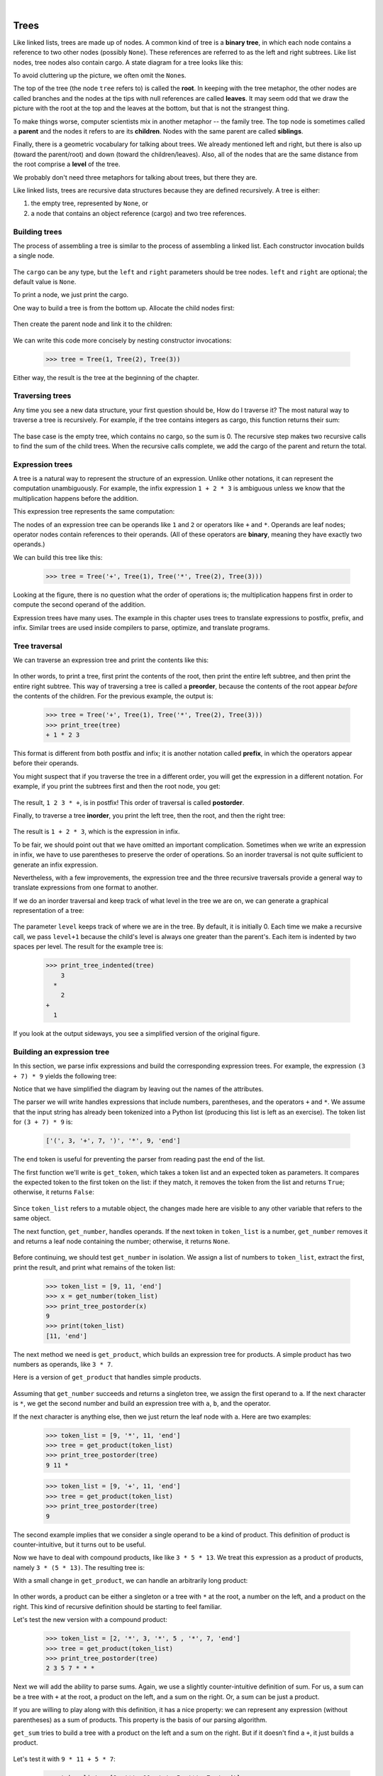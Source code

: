 ..  Copyright (C)  Peter Wentworth, Jeffrey Elkner, Allen B. Downey and Chris Meyers.
    Permission is granted to copy, distribute and/or modify this document
    under the terms of the GNU Free Documentation License, Version 1.3
    or any later version published by the Free Software Foundation;
    with Invariant Sections being Foreword, Preface, and Contributor List, no
    Front-Cover Texts, and no Back-Cover Texts.  A copy of the license is
    included in the section entitled "GNU Free Documentation License".

|
    
Trees
=====

Like linked lists, trees are made up of nodes. A common kind of tree is a
**binary tree**, in which each node contains a reference to two other nodes
(possibly ``None``). These references are referred to as the left and right
subtrees. Like list nodes, tree nodes also contain cargo. A state diagram for a
tree looks like this:


To avoid cluttering up the picture, we often omit the ``None``\s.

The top of the tree (the node ``tree`` refers to) is called the **root**. In
keeping with the tree metaphor, the other nodes are called branches and the
nodes at the tips with null references are called **leaves**. It may seem odd
that we draw the picture with the root at the top and the leaves at the bottom,
but that is not the strangest thing.

To make things worse, computer scientists mix in another metaphor -- the family
tree. The top node is sometimes called a **parent** and the nodes it refers to
are its **children**. Nodes with the same parent are called **siblings**.

Finally, there is a geometric vocabulary for talking about trees. We already
mentioned left and right, but there is also up (toward the parent/root) and
down (toward the children/leaves). Also, all of the nodes that are the same
distance from the root comprise a **level** of the tree.

We probably don't need three metaphors for talking about trees, but there they
are.

Like linked lists, trees are recursive data structures because they are defined
recursively.  A tree is either:

#. the empty tree, represented by ``None``, or
#. a node that contains an object reference (cargo) and two tree references.


Building trees
--------------

The process of assembling a tree is similar to the process of assembling a
linked list. Each constructor invocation builds a single node.

    .. sourcecode:: python3
        :linenos:
        
        class Tree:
            def __init__(self, cargo, left=None, right=None):
                self.cargo = cargo
                self.left  = left
                self.right = right
         
            def __str__(self):
                return str(self.cargo)

The ``cargo`` can be any type, but the ``left`` and ``right`` parameters should
be tree nodes. ``left`` and ``right`` are optional; the default value is
``None``.

To print a node, we just print the cargo.

One way to build a tree is from the bottom up. Allocate the child nodes first:

    .. sourcecode:: python3
        :linenos:
        
        left = Tree(2)
        right = Tree(3)

Then create the parent node and link it to the children:

    .. sourcecode:: python3
        :linenos:
        
        tree = Tree(1, left, right)

We can write this code more concisely by nesting constructor invocations:

    .. sourcecode:: python3
        
        >>> tree = Tree(1, Tree(2), Tree(3))

Either way, the result is the tree at the beginning of the chapter.


Traversing trees
----------------

Any time you see a new data structure, your first question should be, How do I
traverse it? The most natural way to traverse a tree is recursively. For
example, if the tree contains integers as cargo, this function returns their
sum:

    .. sourcecode:: python3
        :linenos:
        
        def total(tree):
            if tree == None: return 0
            return total(tree.left) + total(tree.right) + tree.cargo

The base case is the empty tree, which contains no cargo, so the sum is 0. The
recursive step makes two recursive calls to find the sum of the child trees.
When the recursive calls complete, we add the cargo of the parent and return
the total.


Expression trees
----------------

A tree is a natural way to represent the structure of an expression.  Unlike
other notations, it can represent the computation unambiguously. For example,
the infix expression ``1 + 2 * 3`` is ambiguous unless we know that the
multiplication happens before the addition.

This expression tree represents the same computation:


The nodes of an expression tree can be operands like ``1`` and ``2`` or
operators like ``+`` and ``*``. Operands are leaf nodes; operator nodes contain
references to their operands. (All of these operators are **binary**, meaning
they have exactly two operands.)

We can build this tree like this:

    .. sourcecode:: python3
        
        >>> tree = Tree('+', Tree(1), Tree('*', Tree(2), Tree(3)))

Looking at the figure, there is no question what the order of operations is;
the multiplication happens first in order to compute the second operand of the
addition.

Expression trees have many uses. The example in this chapter uses trees to
translate expressions to postfix, prefix, and infix. Similar trees are used
inside compilers to parse, optimize, and translate programs.


Tree traversal
--------------

We can traverse an expression tree and print the contents like this:

    .. sourcecode:: python3
        :linenos:
        
        def print_tree(tree):
            if tree == None: return
            print(tree.cargo, end=' ')
            print_tree(tree.left)
            print_tree(tree.right)

In other words, to print a tree, first print the contents of the root, then
print the entire left subtree, and then print the entire right subtree. This
way of traversing a tree is called a **preorder**, because the contents of the
root appear *before* the contents of the children. For the previous example,
the output is:

    .. sourcecode:: python3
        
        >>> tree = Tree('+', Tree(1), Tree('*', Tree(2), Tree(3)))
        >>> print_tree(tree)
        + 1 * 2 3

This format is different from both postfix and infix; it is another notation
called **prefix**, in which the operators appear before their operands.

You might suspect that if you traverse the tree in a different order, you will
get the expression in a different notation. For example, if you print the
subtrees first and then the root node, you get:

    .. sourcecode:: python3
        :linenos:
        
        def print_tree_postorder(tree):
            if tree == None: return
            print_tree_postorder(tree.left)
            print_tree_postorder(tree.right)
            print(tree.cargo, end=' ')

The result, ``1 2 3 * +``, is in postfix! This order of traversal is called
**postorder**.

Finally, to traverse a tree **inorder**, you print the left tree, then the
root, and then the right tree:

    .. sourcecode:: python3
        :linenos:
        
        def print_tree_inorder(tree):
            if tree == None: return
            print_tree_inorder(tree.left)
            print(tree.cargo, end=' ')
            print_tree_inorder(tree.right)

The result is ``1 + 2 * 3``, which is the expression in infix.

To be fair, we should point out that we have omitted an important complication.
Sometimes when we write an expression in infix, we have to use parentheses to
preserve the order of operations. So an inorder traversal is not quite
sufficient to generate an infix expression.

Nevertheless, with a few improvements, the expression tree and the three
recursive traversals provide a general way to translate expressions from one
format to another.

If we do an inorder traversal and keep track of what level in the tree we are
on, we can generate a graphical representation of a tree:

    .. sourcecode:: python3
        :linenos:
        
        def print_tree_indented(tree, level=0):
            if tree == None: return
            print_tree_indented(tree.right, level+1)
            print('  ' * level + str(tree.cargo))
            print_tree_indented(tree.left, level+1)

The parameter ``level`` keeps track of where we are in the tree. By default, it
is initially 0. Each time we make a recursive call, we pass ``level+1`` because
the child's level is always one greater than the parent's. Each item is
indented by two spaces per level. The result for the example tree is:

    .. sourcecode:: python3
        
        >>> print_tree_indented(tree)
            3
          *
            2
        +
          1

If you look at the output sideways, you see a simplified version of the
original figure.


Building an expression tree
---------------------------

In this section, we parse infix expressions and build the corresponding
expression trees. For example, the expression ``(3 + 7) * 9`` yields the
following tree:


Notice that we have simplified the diagram by leaving out the names of the
attributes.

The parser we will write handles expressions that include numbers, parentheses,
and the operators ``+`` and ``*``. We assume that the input string has already
been tokenized into a Python list (producing this list is left as an exercise).
The token list for ``(3 + 7) * 9`` is:

    .. sourcecode:: python3
        
        ['(', 3, '+', 7, ')', '*', 9, 'end']

The ``end`` token is useful for preventing the parser from reading past the end
of the list.

The first function we'll write is ``get_token``, which takes a token list and
an expected token as parameters. It compares the expected token to the first
token on the list: if they match, it removes the token from the list and
returns ``True``; otherwise, it returns ``False``:

    .. sourcecode:: python3
        :linenos:
        
        def get_token(token_list, expected):
            if token_list[0] == expected:
                del token_list[0]
                return True
            else:
                return False

Since ``token_list`` refers to a mutable object, the changes made here are
visible to any other variable that refers to the same object.

The next function, ``get_number``, handles operands. If the next token in
``token_list`` is a number, ``get_number`` removes it and returns a leaf node
containing the number; otherwise, it returns ``None``.

    .. sourcecode:: python3
        :linenos:
        
        def get_number(token_list):
            x = token_list[0]
            if type(x) != type(0): return None
            del token_list[0]
            return Tree(x, None, None)

Before continuing, we should test ``get_number`` in isolation. We assign a list
of numbers to ``token_list``, extract the first, print the result, and print
what remains of the token list:

    .. sourcecode:: python3
        
        >>> token_list = [9, 11, 'end']
        >>> x = get_number(token_list)
        >>> print_tree_postorder(x)
        9
        >>> print(token_list)
        [11, 'end']

The next method we need is ``get_product``, which builds an expression
tree for products. A simple product has two numbers as operands, like
``3 * 7``.

Here is a version of ``get_product`` that handles simple products.

    .. sourcecode:: python3
        :linenos:
        
        def get_product(token_list):
            a = get_number(token_list)
            if get_token(token_list, '*'):
                b = get_number(token_list)
                return Tree('*', a, b)
            else:
                return a

Assuming that ``get_number`` succeeds and returns a singleton tree, we assign
the first operand to ``a``. If the next character is ``*``, we get the second
number and build an expression tree with ``a``, ``b``, and the operator.

If the next character is anything else, then we just return the leaf node with
``a``. Here are two examples:

    .. sourcecode:: python3
        
        >>> token_list = [9, '*', 11, 'end']
        >>> tree = get_product(token_list)
        >>> print_tree_postorder(tree)
        9 11 *

    .. sourcecode:: python3
        
        >>> token_list = [9, '+', 11, 'end']
        >>> tree = get_product(token_list)
        >>> print_tree_postorder(tree)
        9

The second example implies that we consider a single operand to be a kind of
product. This definition of product is counter-intuitive, but it turns out to be
useful.

Now we have to deal with compound products, like like ``3 * 5 * 13``. We treat
this expression as a product of products, namely ``3 * (5 * 13)``.  The
resulting tree is:


With a small change in ``get_product``, we can handle an arbitrarily long
product:

    .. sourcecode:: python3
        :linenos:
        
        def get_product(token_list):
            a = get_number(token_list)
            if get_token(token_list, '*'):
                b = get_product(token_list)       # this line changed
                return Tree('*', a, b)
            else:
                return a

In other words, a product can be either a singleton or a tree with ``*`` at the
root, a number on the left, and a product on the right. This kind of recursive
definition should be starting to feel familiar.

Let's test the new version with a compound product:

    .. sourcecode:: python3
        
        >>> token_list = [2, '*', 3, '*', 5 , '*', 7, 'end']
        >>> tree = get_product(token_list)
        >>> print_tree_postorder(tree)
        2 3 5 7 * * *

Next we will add the ability to parse sums. Again, we use a slightly
counter-intuitive definition of sum. For us, a sum can be a tree with ``+`` at
the root, a product on the left, and a sum on the right. Or, a sum can be just
a product.

If you are willing to play along with this definition, it has a nice property:
we can represent any expression (without parentheses) as a sum of products.
This property is the basis of our parsing algorithm.

``get_sum`` tries to build a tree with a product on the left and a sum on
the right. But if it doesn't find a ``+``, it just builds a product.

    .. sourcecode:: python3
        :linenos:
        
        def get_sum(token_list):
            a = get_product(token_list)
            if get_token(token_list, '+'):
                b = get_sum(token_list)
                return Tree('+', a, b)
            else:
                return a

Let's test it with ``9 * 11 + 5 * 7``:

    .. sourcecode:: python3
        
        >>> token_list = [9, '*', 11, '+', 5, '*', 7, 'end']
        >>> tree = get_sum(token_list)
        >>> print_tree_postorder(tree)
        9 11 * 5 7 * +

We are almost done, but we still have to handle parentheses. Anywhere in an
expression where there can be a number, there can also be an entire sum
enclosed in parentheses. We just need to modify ``get_number`` to handle
**subexpressions**:

    .. sourcecode:: python3
        :linenos:
        
        def get_number(token_list):
            if get_token(token_list, '('):
                x = get_sum(token_list)         # get the subexpression
                get_token(token_list, ')')      # remove the closing parenthesis
                return x
            else:
                x = token_list[0]
                if type(x) != type(0): return None
                token_list[0:1] = []
                return Tree(x, None, None)

Let's test this code with ``9 * (11 + 5) * 7``:

    .. sourcecode:: python3
        
        >>> token_list = [9, '*', '(', 11, '+', 5, ')', '*', 7, 'end']
        >>> tree = get_sum(token_list)
        >>> print_tree_postorder(tree)
        9 11 5 + 7 * *

The parser handled the parentheses correctly; the addition happens before the
multiplication.

In the final version of the program, it would be a good idea to give
``get_number`` a name more descriptive of its new role.


Handling errors
---------------

Throughout the parser, we've been assuming that expressions are well-formed.
For example, when we reach the end of a subexpression, we assume that the next
character is a close parenthesis. If there is an error and the next character
is something else, we should deal with it.

    .. sourcecode:: python3
        :linenos:
        
        def get_number(token_list):
            if get_token(token_list, '('):
                x = get_sum(token_list)
                if not get_token(token_list, ')'):
                    raise ValueError('Missing close parenthesis") 
                return x
            else:
                # the rest of the function omitted

The ``raise`` statement throws the exception object which we create. 
In this case we simply used the most appropriate type of built-in exception
that we could find, but you should be aware that you can create your own
more specific user-defined exceptions if you need to. If the function that called
``get_number``, or one of the other functions in the traceback, handles the
exception, then the program can continue.  Otherwise, Python will print an
error message and quit.


The animal tree
---------------

In this section, we develop a small program that uses a tree to represent a
knowledge base.

The program interacts with the user to create a tree of questions and animal
names. Here is a sample run:

    .. sourcecode:: python3

        Are you thinking of an animal? y
        Is it a bird? n
        What is the animals name? dog
        What question would distinguish a dog from a bird? Can it fly
        If the animal were dog the answer would be? n
           
        Are you thinking of an animal? y
        Can it fly? n
        Is it a dog? n
        What is the animals name? cat
        What question would distinguish a cat from a dog? Does it bark
        If the animal were cat the answer would be? n
           
        Are you thinking of an animal? y
        Can it fly? n
        Does it bark? y
        Is it a dog? y
        I rule!
           
        Are you thinking of an animal? n

Here is the tree this dialog builds:


At the beginning of each round, the program starts at the top of the tree and
asks the first question. Depending on the answer, it moves to the left or right
child and continues until it gets to a leaf node. At that point, it makes a
guess. If the guess is not correct, it asks the user for the name of the new
animal and a question that distinguishes the (bad) guess from the new animal.
Then it adds a node to the tree with the new question and the new animal.

Here is the code:

    .. sourcecode:: python3
        :linenos:
        
        def yes(ques):
            ans = input(ques).lower()
            return ans[0] == 'y'
        
        def animal():
            # start with a singleton
            root = Tree("bird")
         
            # loop until the user quits
            while True:
                print()
                if not yes("Are you thinking of an animal? "): break
         
                # walk the tree
                tree = root
                while tree.left != None:
                    prompt = tree.cargo + "? "
                    if yes(prompt):
                        tree = tree.right
                    else:
                        tree = tree.left
         
                # make a guess
                guess = tree.cargo
                prompt = "Is it a " + guess + "? "
                if yes(prompt):
                    print("I rule!")
                    continue
         
                # get new information
                prompt  = "What is the animal's name? "
                animal  = input(prompt)
                prompt  = "What question would distinguish a {0} from a {1}? "
                question = input(prompt.format(animal, guess))
         
                # add new information to the tree
                tree.cargo = question
                prompt = "If the animal were {0} the answer would be? "
                if yes(prompt.format(animal)):
                    tree.left = Tree(guess)
                    tree.right = Tree(animal)
                else:
                    tree.left = Tree(animal)
                    tree.right = Tree(guess)

The function ``yes`` is a helper; it prints a prompt and then takes input from
the user. If the response begins with *y* or *Y*, the function returns
``True``.

The condition of the outer loop of ``animal`` is ``True``, which means it will
continue until the ``break`` statement executes, if the user is not thinking of
an animal.

The inner ``while`` loop walks the tree from top to bottom, guided by the
user's responses.

When a new node is added to the tree, the new question replaces the cargo, and
the two children are the new animal and the original cargo.

One shortcoming of the program is that when it exits, it forgets everything you
carefully taught it! Fixing this problem is left as an exercise.


Glossary
--------

.. glossary::

    binary operator
        An operator that takes two operands.    
        
    binary tree
        A tree in which each node refers to zero, one, or two dependent nodes.
      
    child
        One of the nodes referred to by a node.

    leaf
        A bottom-most node in a tree, with no children.

    level
        The set of nodes equidistant from the root.
        
    parent
        The node that refers to a given node.
        
    postorder
        A way to traverse a tree, visiting the children of each node before the
        node itself.    
        
    prefix notation
        A way of writing a mathematical expression with each operator appearing
        before its operands.
        
    preorder
        A way to traverse a tree, visiting each node before its children.

    root
        The topmost node in a tree, with no parent.

    siblings
        Nodes that share a common parent.

    subexpression
        An expression in parentheses that acts as a single operand in a larger
        expression.


Exercises
---------

#. Modify ``print_tree_inorder`` so that it puts parentheses around every
   operator and pair of operands. Is the output correct and unambiguous?  Are
   the parentheses always necessary?
#. Write a function that takes an expression string and returns a token list.
#. Find other places in the expression tree functions where errors can occur
   and add appropriate ``raise`` statements. Test your code with improperly
   formed expressions.
#. Think of various ways you might save the animal knowledge tree in a file.
   Implement the one you think is easiest.

